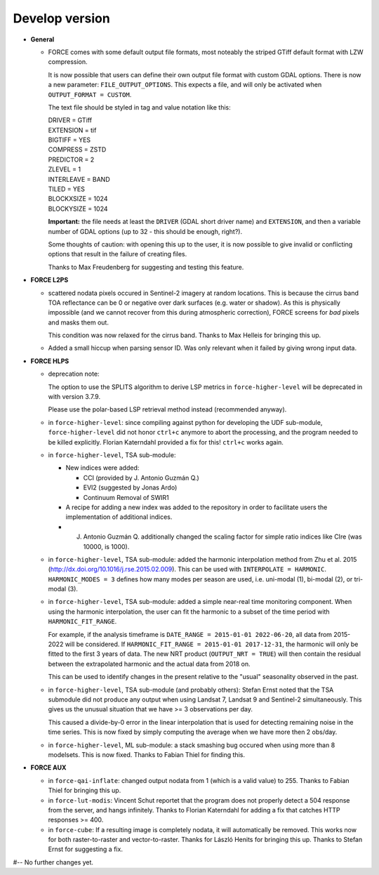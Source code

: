 .. _vdev:

Develop version
===============

- **General**

  - FORCE comes with some default output file formats, 
    most noteably the striped GTiff default format with LZW compression.

    It is now possible that users can define their own output file format with custom GDAL options.
    There is now a new parameter: ``FILE_OUTPUT_OPTIONS``. 
    This expects a file, and will only be activated when ``OUTPUT_FORMAT = CUSTOM``.

    The text file should be styled in tag and value notation like this:

    | DRIVER = GTiff
    | EXTENSION = tif
    | BIGTIFF = YES
    | COMPRESS = ZSTD
    | PREDICTOR = 2
    | ZLEVEL = 1
    | INTERLEAVE = BAND
    | TILED = YES
    | BLOCKXSIZE = 1024
    | BLOCKYSIZE = 1024

    **Important:** the file needs at least the ``DRIVER`` (GDAL short driver name) and ``EXTENSION``, 
    and then a variable number of GDAL options (up to 32 - this should be enough, right?).

    Some thoughts of caution: with opening this up to the user, 
    it is now possible to give invalid or conflicting options that result in the failure of creating files.

    Thanks to Max Freudenberg for suggesting and testing this feature.

- **FORCE L2PS**

  - scattered nodata pixels occured in Sentinel-2 imagery at random locations.
    This is because the cirrus band TOA reflectance can be 0 or negative over dark surfaces (e.g. water or shadow).
    As this is physically impossible (and we cannot recover from this during atmospheric correction), FORCE screens
    for *bad* pixels and masks them out.

    This condition was now relaxed for the cirrus band.
    Thanks to Max Helleis for bringing this up.

  - Added a small hiccup when parsing sensor ID. 
    Was only relevant when it failed by giving wrong input data.

- **FORCE HLPS**

  - deprecation note:

    The option to use the SPLITS algorithm to derive LSP metrics in ``force-higher-level``
    will be deprecated in with version 3.7.9.

    Please use the polar-based LSP retrieval method instead (recommended anyway).

  - in ``force-higher-level``: 
    since compiling against python for developing the UDF sub-module,
    ``force-higher-level`` did not honor ``ctrl+c`` anymore to abort the
    processing, and the program needed to be killed explicitly.
    Florian Katerndahl provided a fix for this! 
    ``ctrl+c`` works again.

  - in ``force-higher-level``, TSA sub-module:
    
    - New indices were added:
    
      - CCI (provided by J. Antonio Guzmán Q.)
      - EVI2 (suggested by Jonas Ardo)
      - Continuum Removal of SWIR1

    - A recipe for adding a new index was added to the repository in order to facilitate users the implementation of additional indices.
    - J. Antonio Guzmán Q. additionally changed the scaling factor for simple ratio indices like CIre (was 10000, is 1000).

  - in ``force-higher-level``, TSA sub-module:
    added the harmonic interpolation method from Zhu et al. 2015 (http://dx.doi.org/10.1016/j.rse.2015.02.009).
    This can be used with ``INTERPOLATE = HARMONIC``.
    ``HARMONIC_MODES = 3`` defines how many modes per season are used, 
    i.e. uni-modal (1), bi-modal (2), or tri-modal (3).

  - in ``force-higher-level``, TSA sub-module:
    added a simple near-real time monitoring component.
    When using the harmonic interpolation, the user can fit the harmonic to a subset of the time period with
    ``HARMONIC_FIT_RANGE``.

    For example, if the analysis timeframe is ``DATE_RANGE = 2015-01-01 2022-06-20``, 
    all data from 2015-2022 will be considered. If ``HARMONIC_FIT_RANGE = 2015-01-01 2017-12-31``, 
    the harmonic will only be fitted to the first 3 years of data.
    The new NRT product (``OUTPUT_NRT = TRUE``) will then contain the residual between the 
    extrapolated harmonic and the actual data from 2018 on.

    This can be used to identify changes in the present relative to the "usual" seasonality observed in the past.


  - in ``force-higher-level``, TSA sub-module (and probably others):
    Stefan Ernst noted that the TSA submodule did not produce any output when using Landsat 7, Landsat 9 and Sentinel-2 simultaneously.
    This gives us the unusual situation that we have >= 3 observations per day.

    This caused a divide-by-0 error in the linear interpolation that is used for detecting remaining noise in the time series.
    This is now fixed by simply computing the average when we have more then 2 obs/day.

  - in ``force-higher-level``, ML sub-module:
    a stack smashing bug occured when using more than 8 modelsets.
    This is now fixed. Thanks to Fabian Thiel for finding this.

- **FORCE AUX**

  - in ``force-qai-inflate``:
    changed output nodata from 1 (which is a valid value) to 255.
    Thanks to Fabian Thiel for bringing this up.

  - in ``force-lut-modis``: 
    Vincent Schut reportet that the program does not properly detect a 504 response from the server,
    and hangs infinitely.
    Thanks to Florian Katerndahl for adding a fix that catches HTTP responses >= 400.

  - in ``force-cube``:
    If a resulting image is completely nodata, it will automatically be removed.
    This works now for both raster-to-raster and vector-to-raster.
    Thanks for László Henits for bringing this up. 
    Thanks to Stefan Ernst for suggesting a fix.

#-- No further changes yet.
